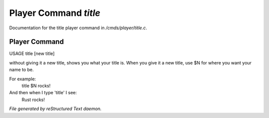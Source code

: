 ***********************
Player Command *title*
***********************

Documentation for the title player command in */cmds/player/title.c*.

Player Command
==============

USAGE	title [new title]

without giving it a new title, shows you what your title is.
When you give it a new title, use $N for where you want your name to be.

For example:
  title $N rocks!

And then when I type 'title' I see:
  Rust rocks!



*File generated by reStructured Text daemon.*
